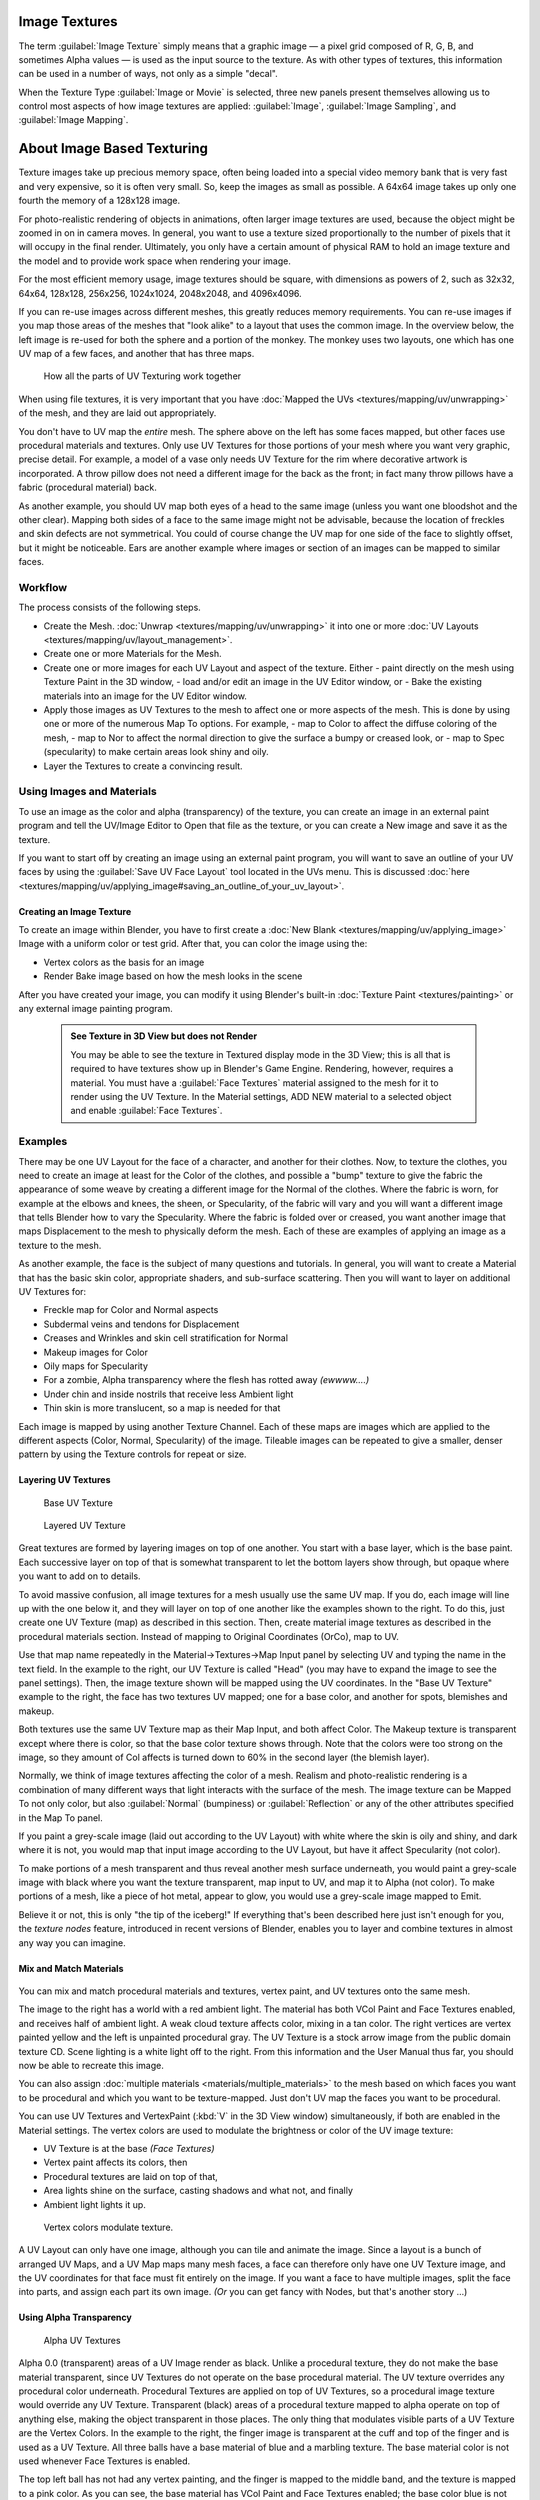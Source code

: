 


Image Textures
==============

The term :guilabel:`Image Texture` simply means that a graphic image — a pixel grid
composed of R, G, B,
and sometimes Alpha values — is used as the input source to the texture.
As with other types of textures, this information can be used in a number of ways,
not only as a simple "decal".

When the Texture Type :guilabel:`Image or Movie` is selected, three new panels present
themselves allowing us to control most aspects of how image textures are applied:
:guilabel:`Image`\ , :guilabel:`Image Sampling`\ , and :guilabel:`Image Mapping`\ .


About Image Based Texturing
===========================

Texture images take up precious memory space,
often being loaded into a special video memory bank that is very fast and very expensive,
so it is often very small. So, keep the images as small as possible.
A 64x64 image takes up only one fourth the memory of a 128x128 image.

For photo-realistic rendering of objects in animations, often larger image textures are used,
because the object might be zoomed in on in camera moves. In general, you want to use a
texture sized proportionally to the number of pixels that it will occupy in the final render.
Ultimately, you only have a certain amount of physical RAM to hold an image texture and the
model and to provide work space when rendering your image.

For the most efficient memory usage, image textures should be square,
with dimensions as powers of 2, such as 32x32, 64x64, 128x128, 256x256, 1024x1024, 2048x2048,
and 4096x4096.

If you can re-use images across different meshes, this greatly reduces memory requirements.
You can re-use images if you map those areas of the meshes that "look alike" to a layout that
uses the common image. In the overview below,
the left image is re-used for both the sphere and a portion of the monkey.
The monkey uses two layouts, one which has one UV map of a few faces,
and another that has three maps.


.. figure:: /images/Manual-UV-Overview.jpg

   How all the parts of UV Texturing work together


When using file textures, it is very important that you have :doc:`Mapped the UVs <textures/mapping/uv/unwrapping>` of the mesh, and they are laid out appropriately.

You don't have to UV map the *entire* mesh.
The sphere above on the left has some faces mapped,
but other faces use procedural materials and textures.
Only use UV Textures for those portions of your mesh where you want very graphic,
precise detail. For example,
a model of a vase only needs UV Texture for the rim where decorative artwork is incorporated.
A throw pillow does not need a different image for the back as the front;
in fact many throw pillows have a fabric (procedural material) back.

As another example, you should UV map both eyes of a head to the same image
(unless you want one bloodshot and the other clear).
Mapping both sides of a face to the same image might not be advisable,
because the location of freckles and skin defects are not symmetrical.
You could of course change the UV map for one side of the face to slightly offset,
but it might be noticeable.
Ears are another example where images or section of an images can be mapped to similar faces.


Workflow
--------

The process consists of the following steps.

- Create the Mesh. :doc:`Unwrap <textures/mapping/uv/unwrapping>` it into one or more :doc:`UV Layouts <textures/mapping/uv/layout_management>`\ .
- Create one or more Materials for the Mesh.
- Create one or more images for each UV Layout and aspect of the texture. Either
  - paint directly on the mesh using Texture Paint in the 3D window,
  - load and/or edit an image in the UV Editor window, or
  - Bake the existing materials into an image for the UV Editor window.
- Apply those images as UV Textures to the mesh to affect one or more aspects of the mesh. This is done by using one or more of the numerous Map To options. For example,
  - map to Color to affect the diffuse coloring of the mesh,
  - map to Nor to affect the normal direction to give the surface a bumpy or creased look, or
  - map to Spec (specularity) to make certain areas look shiny and oily.
- Layer the Textures to create a convincing result.


Using Images and Materials
--------------------------

To use an image as the color and alpha (transparency) of the texture, you can create an image
in an external paint program and tell the UV/Image Editor to Open that file as the texture,
or you can create a New image and save it as the texture.

If you want to start off by creating an image using an external paint program, you will want to save an outline of your UV faces by using the :guilabel:`Save UV Face Layout` tool located in the UVs menu. This is discussed :doc:`here <textures/mapping/uv/applying_image#saving_an_outline_of_your_uv_layout>`\ .


Creating an Image Texture
~~~~~~~~~~~~~~~~~~~~~~~~~

To create an image within Blender, you have to first create a :doc:`New Blank <textures/mapping/uv/applying_image>` Image with a uniform color or test grid. After that, you can color the image using the:


- Vertex colors as the basis for an image
- Render Bake image based on how the mesh looks in the scene

After you have created your image, you can modify it using Blender's built-in :doc:`Texture Paint <textures/painting>` or any external image painting program.


 .. admonition:: See Texture in 3D View but does not Render
   :class: note

   You may be able to see the texture in Textured display mode in the 3D View; this is all that is required to have textures show up in Blender's Game Engine. Rendering, however, requires a material. You must have a :guilabel:`Face Textures` material assigned to the mesh for it to render using the UV Texture. In the Material settings, ADD NEW material to a selected object and enable :guilabel:`Face Textures`\ .


Examples
--------

There may be one UV Layout for the face of a character, and another for their clothes. Now,
to texture the clothes, you need to create an image at least for the Color of the clothes, and
possible a "bump" texture to give the fabric the appearance of some weave by creating a
different image for the Normal of the clothes. Where the fabric is worn,
for example at the elbows and knees, the sheen, or Specularity, of the fabric will vary and
you will want a different image that tells Blender how to vary the Specularity.
Where the fabric is folded over or creased,
you want another image that maps Displacement to the mesh to physically deform the mesh.
Each of these are examples of applying an image as a texture to the mesh.

As another example, the face is the subject of many questions and tutorials. In general,
you will want to create a Material that has the basic skin color, appropriate shaders,
and sub-surface scattering. Then you will want to layer on additional UV Textures for:

- Freckle map for Color and Normal aspects
- Subdermal veins and tendons for Displacement
- Creases and Wrinkles and skin cell stratification for Normal
- Makeup images for Color
- Oily maps for Specularity
- For a zombie, Alpha transparency where the flesh has rotted away *(ewwww....)*
- Under chin and inside nostrils that receive less Ambient light
- Thin skin is more translucent, so a map is needed for that

Each image is mapped by using another Texture Channel.
Each of these maps are images which are applied to the different aspects (Color, Normal,
Specularity) of the image. Tileable images can be repeated to give a smaller,
denser pattern by using the Texture controls for repeat or size.


Layering UV Textures
~~~~~~~~~~~~~~~~~~~~


.. figure:: /images/Manual-UV-Layer_One.jpg
   :width: 300px
   :figwidth: 300px

   Base UV Texture


.. figure:: /images/Manual-UV-Layer-Two.jpg
   :width: 300px
   :figwidth: 300px

   Layered UV Texture


Great textures are formed by layering images on top of one another.
You start with a base layer, which is the base paint. Each successive layer on top of that is
somewhat transparent to let the bottom layers show through,
but opaque where you want to add on to details.

To avoid massive confusion, all image textures for a mesh usually use the same UV map.
If you do, each image will line up with the one below it,
and they will layer on top of one another like the examples shown to the right. To do this,
just create one UV Texture (map) as described in this section. Then,
create material image textures as described in the procedural materials section.
Instead of mapping to Original Coordinates (OrCo), map to UV.

Use that map name repeatedly in the Material→Textures→Map Input panel by selecting UV and
typing the name in the text field. In the example to the right,
our UV Texture is called "Head" (you may have to expand the image to see the panel settings).
Then, the image texture shown will be mapped using the UV coordinates.
In the "Base UV Texture" example to the right, the face has two textures UV mapped;
one for a base color, and another for spots, blemishes and makeup.

Both textures use the same UV Texture map as their Map Input, and both affect Color.
The Makeup texture is transparent except where there is color,
so that the base color texture shows through.
Note that the colors were too strong on the image,
so they amount of Col affects is turned down to 60% in the second layer (the blemish layer).

Normally, we think of image textures affecting the color of a mesh. Realism and
photo-realistic rendering is a combination of many different ways that light interacts with
the surface of the mesh. The image texture can be Mapped To not only color,
but also :guilabel:`Normal` (bumpiness)
or :guilabel:`Reflection` or any of the other attributes specified in the Map To panel.

If you paint a grey-scale image (laid out according to the UV Layout)
with white where the skin is oily and shiny, and dark where it is not,
you would map that input image according to the UV Layout, but have it affect Specularity
(not color).

To make portions of a mesh transparent and thus reveal another mesh surface underneath,
you would paint a grey-scale image with black where you want the texture transparent,
map input to UV, and map it to Alpha (not color). To make portions of a mesh,
like a piece of hot metal, appear to glow, you would use a grey-scale image mapped to Emit.

Believe it or not, this is only "the tip of the iceberg!"  If everything that's been described
here just isn't enough for you, the *texture nodes* feature,
introduced in recent versions of Blender,
enables you to layer and combine textures in almost any way you can imagine.


Mix and Match Materials
~~~~~~~~~~~~~~~~~~~~~~~


.. figure:: /images/Manual-UV-MixMat.jpg


You can mix and match procedural materials and textures, vertex paint,
and UV textures onto the same mesh.

The image to the right has a world with a red ambient light.
The material has both VCol Paint and Face Textures enabled,
and receives half of ambient light. A weak cloud texture affects color, mixing in a tan color.
The right vertices are vertex painted yellow and the left is unpainted procedural gray.
The UV Texture is a stock arrow image from the public domain texture CD.
Scene lighting is a white light off to the right.
From this information and the User Manual thus far,
you should now be able to recreate this image.

You can also assign :doc:`multiple materials <materials/multiple_materials>` to the mesh based on which faces you want to be procedural and which you want to be texture-mapped. Just don't UV map the faces you want to be procedural.

You can use UV Textures and VertexPaint (\ :kbd:`V` in the 3D View window) simultaneously,
if both are enabled in the Material settings.
The vertex colors are used to modulate the brightness or color of the UV image texture:

- UV Texture is at the base *(Face Textures)*
- Vertex paint affects its colors, then
- Procedural textures are laid on top of that,
- Area lights shine on the surface, casting shadows and what not, and finally
- Ambient light lights it up.


.. figure:: /images/Manual-Part-IV-uv04.jpg
   :width: 550px
   :figwidth: 550px

   Vertex colors modulate texture.


A UV Layout can only have one image, although you can tile and animate the image.
Since a layout is a bunch of arranged UV Maps, and a UV Map maps many mesh faces,
a face can therefore only have one UV Texture image,
and the UV coordinates for that face must fit entirely on the image.
If you want a face to have multiple images, split the face into parts,
and assign each part its own image.  *(Or* you can get fancy with Nodes,
but that's another story ...)


Using Alpha Transparency
~~~~~~~~~~~~~~~~~~~~~~~~


.. figure:: /images/Manual-UV-Alpha.jpg
   :width: 200px
   :figwidth: 200px

   Alpha UV Textures


Alpha 0.0 (transparent) areas of a UV Image render as black. Unlike a procedural texture,
they do not make the base material transparent,
since UV Textures do not operate on the base procedural material.
The UV texture overrides any procedural color underneath.
Procedural Textures are applied on top of UV Textures,
so a procedural image texture would override any UV Texture. Transparent (black)
areas of a procedural texture mapped to alpha operate on top of anything else,
making the object transparent in those places.
The only thing that modulates visible parts of a UV Texture are the Vertex Colors.
In the example to the right,
the finger image is transparent at the cuff and top of the finger and is used as a UV Texture.
All three balls have a base material of blue and a marbling texture.
The base material color is not used whenever Face Textures is enabled.

The top left ball has not had any vertex painting,
and the finger is mapped to the middle band, and the texture is mapped to a pink color.
As you can see, the base material has VCol Paint and Face Textures enabled;
the base color blue is not used, but the texture is. With no vertex painting,
there is nothing to modulate the UV Texture colors, so the finger shows as white.
Transparent areas of the UV Image show as black.

The top right ball has had a pink vertex color applied to the vertical band of faces
(in the 3D View window, select the faces in UV Paint mode, switch to Vertex Paint mode,
pick a pink color, and :guilabel:`Paint→Set Vertex Colors`\ ).
The finger is mapped to the middle vertical band of faces,
and VCol and Face Textures are enabled.
The texture is mapped to Alpha black and multiplies the base material alpha value which is 1.
0. Thus, white areas of the texture are 1.0, and 1.0 times 1.0 is 1.0 (last time I checked,
at least), so that area is opaque and shows. Black areas of the procedural texture, 0.0,
multiply the base material to be transparent. As you can see, the unmapped faces
(left and right sides of the ball) show the vertex paint (none, which is gray)
and the painted ones show pink, and the middle stripe that is both painted and mapped change
the white UV Texture areas to pink.
Where the procedural texture says to make the object transparent,
the green background shows through.
Transparent areas of the UV Texture insist on rendering black.

The bottom ball uses multiple materials. Most of the ball (all faces except the middle band)
is a base material that does not have Face Textures (nor Vertex Color Paint - VCol Paint)
enabled. Without it enabled,
the base blue material color shows and the pink color texture is mixed on top.
The middle band is assigned a new material (2 Mat 2)
that *does* have vertex paint and Face Textures enabled.
The middle band of faces were vertex painted yellow,
so the white parts of the finger are yellow. Where the pink texture runs over the UV texture,
the mixed color changes to green, since pink and yellow make a green.

If you want the two images to show through one another, and mix together,
you need to use Alpha. The base material can have an image texture with an Alpha setting,
allowing the underlying UV Texture to show through.

To overlay multiple UV images, you have several options:

- Create multiple UV Textures which map the same, and then use different images (with Alpha) and blender will overlay them automatically.
- Use the :doc:`Composite Nodes <composite_nodes>` to combine the two images via the AlphaOver node, creating and saving the composite image. Open that composited image as the UV Texture.
- Use an external paint program to alpha overlay the images and save the file, and load it as the face's UV Texture
- Define two objects, one just inside the other. The inner object would have the base image, and the outer image the overlaid image with a material alpha less than one (1.0).
- Use the :doc:`Material nodes <materials/nodes>` to combine the two images via the AlphaOver or Mix node, thus creating a third noded material that you use as the material for the face. Using this approach, you will not have to UV map; simply assign the material to the face using the Multiple Materials


UV Textures vs. Procedural Textures
-----------------------------------

A Material Texture, that has a Map Input of UV,
and is an image texture that is mapped to Color, is equivalent to a UV Texture.
It provides much more flexibility, because it can be sized and offset, and the degree to which
it affects the color of your object can be controlled in the Map To panel. In addition,
you can have different images for each texture channel; one for color, one for alpha,
one for normals, one for specularity, one for reflectivity, *etc.* Procedural textures,
like Clouds, are INCREDIBLY simple and useful for adding realism and details to an image.

+-------------------------------------------------------------------+------------------------------------------------------------------------------------------------------------------------------------------------------------------------+
+**UV Texture**                                                     |**Procedural Texture**                                                                                                                                                  +
+-------------------------------------------------------------------+------------------------------------------------------------------------------------------------------------------------------------------------------------------------+
+Image maps to precise coordinates on the selected faces of the mesh|Pattern is generated dynamically, and is mapped to the entire mesh (or portion covered by that material)                                                                +
+-------------------------------------------------------------------+------------------------------------------------------------------------------------------------------------------------------------------------------------------------+
+The Image maps once to a range of mesh faces specifically selected |Maps once to all the faces to which that material is assigned; either the whole mesh or a portion                                                                       +
+-------------------------------------------------------------------+------------------------------------------------------------------------------------------------------------------------------------------------------------------------+
+Image is mapped once to faces.                                     |Size XYZ in the MapInput allows tiling the texture many times across faces. Number of times depends on size of mesh                                                     +
+-------------------------------------------------------------------+------------------------------------------------------------------------------------------------------------------------------------------------------------------------+
+Affect the color and the alpha of the object.                      |Can also affect normals (bumpiness), reflectivity, emit, displacement, and a dozen other aspects of the mesh's appearance; can even warp or stencil subsequent textures.+
+-------------------------------------------------------------------+------------------------------------------------------------------------------------------------------------------------------------------------------------------------+
+Can have many for a mesh                                           |Can be layered, up to 10 textures can be applied, layering on one another. Many mix methods for mixing multiple channels together.                                      +
+-------------------------------------------------------------------+------------------------------------------------------------------------------------------------------------------------------------------------------------------------+
+Any Image type (still, video, rendered). Preset test grid available|Many different presents: clouds, wood grain, marble, noise, and even magic.                                                                                             +
+-------------------------------------------------------------------+------------------------------------------------------------------------------------------------------------------------------------------------------------------------+
+Provides the UV layout for animated textures                       |Noise is the only animated procedural texture                                                                                                                           +
+-------------------------------------------------------------------+------------------------------------------------------------------------------------------------------------------------------------------------------------------------+
+Takes very limited graphics memory                                 |Uses no or little memory; instead uses CPU compute power                                                                                                                +
+-------------------------------------------------------------------+------------------------------------------------------------------------------------------------------------------------------------------------------------------------+

So, in a sense,
a single UV texture for a mesh is simpler but more limited than using multiple textures
(mapped to UV coordinates), because they do one specific thing very well:
adding image details to a range of faces of a mesh. They work together if the procedural
texture maps to the UV coordinates specified in your layout. As discussed earlier, you can map
multiple UV textures to different images using the UV Coordinate mapping system in the Map
Input panel.


Settings
========


Image
-----


.. figure:: /images/25-Manual-Textures-Image-panel.jpg
   :width: 306px
   :figwidth: 306px

   Image panel


In the :guilabel:`Image Sampling` panel we tell Blender which source file to use.
:guilabel:`Image or Movie Datablock`\ :

   :guilabel:`Browse`
      Select an image or video among linked to the .blend file
   :guilabel:`Name field`
      Internal name of image
   :guilabel:`F`
      Create a fake user for the image texture
   :guilabel:`+`
      Replace active texture with a new one
   :guilabel:`Folder`
      Browse for an image on your computer
   :guilabel:`X`
      Unlink this image or movie.

:guilabel:`Source`\ :
    Where the image come from. What kind of source file to use.

   :guilabel:`Generated`
       Generated image in Blender.
   :guilabel:`Movie`
       Movie file.
   :guilabel:`Image Sequence`
       Multiple image files as a sequence.
   :guilabel:`Single Image`
       Single image file.

:guilabel:`File for Image or Movie texture`\ :
    See about supported :doc:`Image <data_system/files/formats>` formats.

   :guilabel:`Pack image`
      Embed image into current .blend file
   :guilabel:`Path`
      Path to file
   :guilabel:`File Browser`
      Find a file on your computer.  Hold :kbd:`Shift` to open the selected file and :kbd:`Ctrl` to browse a containing directory.
   :guilabel:`Reload`
      Reloads the file.  Useful when an image has been rework in an external application.

:guilabel:`Input Color Space`
    Color space of the image or movie on disk

   :guilabel:`XYZ`
       XYZ space.
   :guilabel:`VD16`
       The simple video conversion from a gamma 2.2 sRGB space.
   :guilabel:`sRGB`
       Standart RGB display space.
   :guilabel:`Raw`
       Raw space.
   :guilabel:`Non-Color`
       Color space used for images which contains non-color data (i.e. normal maps).
   :guilabel:`Linear ACES`
       ACES linear space.
   :guilabel:`Linear`
       709 (full range). Blender native linear space.

   :guilabel:`View as Render`
       Apply render part of display transformation when displaying this image on the screen.

:guilabel:`Use Alpha`
    Use the alpha channel information from the image or make image fully opaque

   :guilabel:`Straight`
       Transparent RGB and alpha pixels are unmodified.
   :guilabel:`Premultiplied`
       Transparent RGB pixels of an image are multiplied by the image's alpha value.

:guilabel:`Fields`
    Work with field images.  Video frames consist of two different images (fields) that are merged.  This option ensures that when :guilabel:`Fields` are rendered, the correct field of the image is used in the correct field of the rendering. :guilabel:`MIP Mapping` cannot be combined with :guilabel:`Fields`\ .

   :guilabel:`Upper First`
       Order of video fields - upper field first.
   :guilabel:`Lower First`
       Order of video fields - lower field first.


.. figure:: /images/26-Manual-Textures-Image-panel-Generated.jpg
   :width: 306px
   :figwidth: 306px

   Image panel for Generated source of Image texture


For :guilabel:`Generated` source there are the specific options:
:guilabel:`X` and :guilabel:`Y` size

    Width and height of image to be generated.

:guilabel:`Generated Image Type`
    Which kind of image to be generated

   :guilabel:`Blank`
       Generate a blank image.
   :guilabel:`UV Grid`
       Generated grid to test UV mappings.
   :guilabel:`Color Grid`
       Generated improved UV grid to test UV mappings.
:guilabel:`Float Buffer`
    Generate floating point buffer.


About specific options for **movie** and **image sequence** source see :doc:`here <textures/types/video>`


Image Sampling
--------------

In the :guilabel:`Image Sampling` panel we can control how the information is retrieved from
the image.


+----------------------------------------------------+---------------------------------------------------------+
+.. figure:: /images/Manual-PartIV-Bahnhofstrasse.jpg|.. figure:: /images/Manual-PartIV-Map_To_Eingabewerte.jpg+
+   :width: 120px                                    |   :width: 100px                                         +
+   :figwidth: 120px                                 |   :figwidth: 100px                                      +
+----------------------------------------------------+---------------------------------------------------------+
+Left: Background image                                                                                        +
+Right: Foreground image                                                                                       +
+----------------------------------------------------+---------------------------------------------------------+

The two images presented here are used to demonstrate the different image options.
The *background image* is an ordinary JPG-file,
the *foreground image* is a PNG-file with various alpha and greyscale values.
The vertical bar on the right side of the foreground image is an Alpha blend,
the horizontal bar has 50% alpha.


+-----------------------------------------------------------------------------------------------+-----------------------------------------------+
+.. figure:: /images/Manual-PartIV-UseAlpha.jpg                                                 |.. figure:: /images/Manual-PartIV-CalcAlpha.jpg+
+   :width: 150px                                                                               |   :width: 150px                               +
+   :figwidth: 150px                                                                            |   :figwidth: 150px                            +
+-----------------------------------------------------------------------------------------------+-----------------------------------------------+
+Left: Foreground image with :guilabel:`Use` alpha. The alpha values of the pixels are evaluated                                                +
+Right: Foreground image with :guilabel:`Calculate` alpha                                                                                       +
+-----------------------------------------------------------------------------------------------+-----------------------------------------------+

:guilabel:`Alpha`
    Options related to transparency

   :guilabel:`Use`
       Works with PNG and TGA files since they can save transparency information (Foreground Image with UseAlpha). Where the alpha value in the image is less than 1.0, the object will be partially transparent and stuff behind it will show.
   :guilabel:`Calculate`
       Calculate an alpha based on the RGB values of the Image. Black (0,0,0) is transparent, white (1,1,1) opaque. Enable this option if the image texture is a mask. Note that mask images can use shades of gray that translate to semi-transparency, like ghosts, flames, and smoke/fog.
   :guilabel:`Invert`
       Reverses the alpha value. Use this option if the mask image has white where you want it transparent and vice-versa.

:guilabel:`Flip X/Y Axis`
    Rotates the image 90 degrees counterclockwise when rendered.


.. figure:: /images/25-Manual-Textures-ImageSampling-panel.jpg
   :width: 306px
   :figwidth: 306px

   Image Sampling panel


:guilabel:`Normal Map`
    This tells Blender that the image is to be used to create the illusion of a bumpy surface, with each of the three RGB channels controlling how to fake a shadow from a surface irregularity.  Needs specially prepared input pictures. See :doc:`Bump and Normal Maps <textures/influence/material/bump_and_normal>`\ .

   :guilabel:`Normal Map Space`\ :
      :guilabel:`Tangent`\ :
      :guilabel:`Object`\ :
      :guilabel:`World`\ :
      :guilabel:`Camera`\ :

:guilabel:`Derivative Map`
    Use red and green as derivative values.

:guilabel:`MIP Map`
    `MIP Maps <http://en.wikipedia.org/wiki/Mipmap>`__ are pre-calculated, smaller, filtered Textures for a certain size.  A series of pictures is generated, each half the size of the former one.  This optimizes the filtering process. By default, this option is enabled and speeds up rendering (especially useful in the game engine).  When this option is OFF, you generally get a sharper image, but this can significantly increase calculation time if the filter dimension (see below) becomes large.  Without MIP Maps you may get varying pictures from slightly different camera angles, when the Textures become very small.  This would be noticeable in an animation.

   :guilabel:`MIP Map Gaussian filter`
       Used in conjunction with MIP Map, it enables the MIP Map to be made smaller based on color similarities.  In the game engine, you want your textures, especially your MIP Map textures, to be as small as possible to increase rendering speed and frame rate.


+-----------------------------------------------------------------+----------------------------------------------------------------+
+.. figure:: /images/Manual-PartIV-ImageTextur-Linien.jpg         |.. figure:: /images/Manual-PartIV_ImageTexturInterPol-Linien.jpg+
+   :width: 160px                                                 |   :width: 160px                                                +
+   :figwidth: 160px                                              |   :figwidth: 160px                                             +
+-----------------------------------------------------------------+----------------------------------------------------------------+
+Enlarged Image texture without and with :guilabel:`Interpolation`                                                                 +
+-----------------------------------------------------------------+----------------------------------------------------------------+

:guilabel:`Interpolation`
    This option interpolates the pixels of an image.  This becomes visible when you enlarge the picture. By default, this option is on.  Turn this option OFF to keep the individual pixels visible and if they are correctly anti-aliased.  This last feature is useful for regular patterns, such as lines and tiles; they remain 'sharp' even when enlarged considerably.  When you enlarge this 10x10 pixel Image

.. figure:: /images/Manual-PartIV-Linien.jpg


, the difference with and without :guilabel:`Interpolation` is clearly visible.  Turn this image off if you are using digital photos to preserve crispness.

:guilabel:`Filter`
    The filter size used in rendering, and also by the options :guilabel:`MipMap` and :guilabel:`Interpolation`\ . If you notice gray lines or outlines around the textured object, particularly where the image is transparent, turn this value down from 1.0 to 0.1 or so.

   :guilabel:`Texture Filter Type`
       Texture filter to use for image sampling.  Just like a *pixel* represents a *pic*\ ture *el*\ ement, a *texel* represents a *tex*\ ture *el*\ ement.  When a texture (2D texture space) is mapped onto a 3D model (3D model space), different algorithms can be used to compute a value for each pixel based on samplings from several texels.

      :guilabel:`Box`
          A fast and simple nearest-neighbor interpolation known as Monte Carlo integration
      :guilabel:`EWA`
          **E**\ lliptical **W**\ eighted **A**\ verage — one of the most efficient direct convolution algorithms developed by Paul Heckbert and Ned Greene in the 1980s.  For each texel, EWA samples, weights, and accumulates texels within an elliptical footprint and then divides the result by the sum of the weights.

         :guilabel:`Eccentricity`
             Maximum Eccentricity. Higher values give less blur at distant/oblique angles, but is slower
      :guilabel:`FELINE`
          FELINE (\ **F**\ ast **E**\ lliptical **Line**\ s), uses several isotropic probes at several points along a line in texture space to produce an anisotropic filter to reduce aliasing artifacts without considerably increasing rendering time.

         :guilabel:`Probes`
             Number of probes to use.  An integer between 1 and 256.
             Further reading: McCormack, J; Farkas, KI; Perry, R; Jouppi, NP (1999) `Simple and Table Feline: Fast Elliptical Lines for Anisotropic Texture Mapping <http://www.hpl.hp.com/techreports/Compaq-DEC/WRL-99-1.pdf>`__\ , WRL
      :guilabel:`Area`
          Area filter to use for image sampling

         :guilabel:`Eccentricity`
             Maximum Eccentricity. Higher values give less blur at distant/oblique angles, but is slower

   :guilabel:`Filter Size`
      The filter size used by MIP Map and Interpolation
   :guilabel:`Minimum Filter Size`
      Use Filter Size as a minimal filter value in pixels


Image Mapping
-------------


.. figure:: /images/25-Manual-Textures-ImageMapping-panel.jpg
   :width: 306px
   :figwidth: 306px

   Image Mapping panel


In the :guilabel:`Image Mapping` panel,
we can control how the image is mapped or projected onto the 3D model.
:guilabel:`Extension`\ :

   :guilabel:`Extend`
      Outside the image the colors of the edges are extended
   :guilabel:`Clip`
      Clip to image size and set exterior pixels as transparent.  Outside the image, an alpha value of 0.0 is returned. This allows you to 'paste' a small logo on a large object.
   :guilabel:`Clip Cube`
      Clips to cubic-shaped area around the images and sets exterior pixels as transparent.  The same as Clip, but now the 'Z' coordinate is calculated as well.  An alpha value of 0.0 is returned outside a cube-shaped area around the image.
   :guilabel:`Repeat`
      The image is repeated horizontally and vertically

      :guilabel:`Repeat`
         X/Y repetition multiplier

      :guilabel:`Mirror`
         Mirror on X/Y axes.  This buttons allow you to map the texture as a mirror, or automatic flip of the image, in the corresponding X and/or Y direction.
   :guilabel:`Checker`
      Checkerboards quickly made. You can use the option :guilabel:`size` on the :guilabel:`Mapping` panel as well to create the desired number of checkers.

      :guilabel:`Even` / :guilabel:`Odd`
         Set even/odd tiles

      :guilabel:`Distance`
         Governs the distance between the checkers in parts of the texture size

:guilabel:`Crop Minimum` / :guilabel:`Crop Maximum`
   The offset and the size of the texture in relation to the texture space. Pixels outside this space are ignored. Use these to crop, or choose a portion of a larger image to use as the texture.

